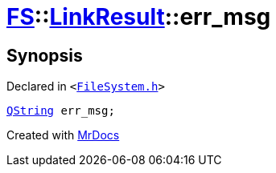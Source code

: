 [#FS-LinkResult-err_msg]
= xref:FS.adoc[FS]::xref:FS/LinkResult.adoc[LinkResult]::err&lowbar;msg
:relfileprefix: ../../
:mrdocs:


== Synopsis

Declared in `&lt;https://github.com/PrismLauncher/PrismLauncher/blob/develop/launcher/FileSystem.h#L167[FileSystem&period;h]&gt;`

[source,cpp,subs="verbatim,replacements,macros,-callouts"]
----
xref:QString.adoc[QString] err&lowbar;msg;
----



[.small]#Created with https://www.mrdocs.com[MrDocs]#
